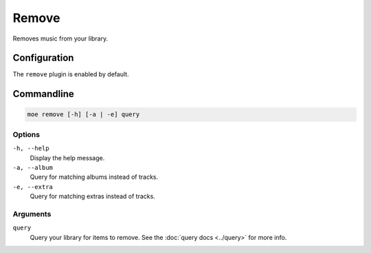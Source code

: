 ######
Remove
######
Removes music from your library.

*************
Configuration
*************
The ``remove`` plugin is enabled by default.

***********
Commandline
***********
.. code-block:: bash

    moe remove [-h] [-a | -e] query

Options
=======
``-h, --help``
    Display the help message.
``-a, --album``
    Query for matching albums instead of tracks.
``-e, --extra``
    Query for matching extras instead of tracks.

Arguments
=========
``query``
    Query your library for items to remove. See the :doc:`query docs <../query>` for more info.
